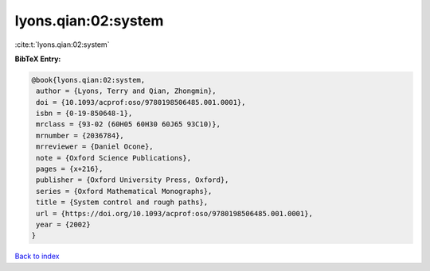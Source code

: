 lyons.qian:02:system
====================

:cite:t:`lyons.qian:02:system`

**BibTeX Entry:**

.. code-block:: bibtex

   @book{lyons.qian:02:system,
    author = {Lyons, Terry and Qian, Zhongmin},
    doi = {10.1093/acprof:oso/9780198506485.001.0001},
    isbn = {0-19-850648-1},
    mrclass = {93-02 (60H05 60H30 60J65 93C10)},
    mrnumber = {2036784},
    mrreviewer = {Daniel Ocone},
    note = {Oxford Science Publications},
    pages = {x+216},
    publisher = {Oxford University Press, Oxford},
    series = {Oxford Mathematical Monographs},
    title = {System control and rough paths},
    url = {https://doi.org/10.1093/acprof:oso/9780198506485.001.0001},
    year = {2002}
   }

`Back to index <../By-Cite-Keys.rst>`_

